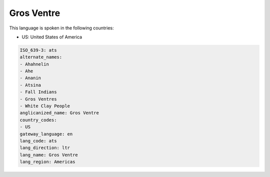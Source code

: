 .. _ats:

Gros Ventre
===========

This language is spoken in the following countries:

* US: United States of America

.. code-block:: yaml

    ISO_639-3: ats
    alternate_names:
    - Ahahnelin
    - Ahe
    - Ananin
    - Atsina
    - Fall Indians
    - Gros Ventres
    - White Clay People
    anglicanized_name: Gros Ventre
    country_codes:
    - US
    gateway_language: en
    lang_code: ats
    lang_direction: ltr
    lang_name: Gros Ventre
    lang_region: Americas
    
